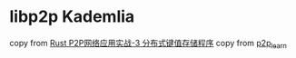 * libp2p Kademlia
:PROPERTIES:
:CUSTOM_ID: libp2p-kademlia
:END:
copy from [[https://mp.weixin.qq.com/s/BOhCclVtS8bKyaCmgIOb2A][Rust
P2P网络应用实战-3 分布式键值存储程序]] copy from
[[https://github.com/Justin02180218/p2p_learn][p2p_learn]]
